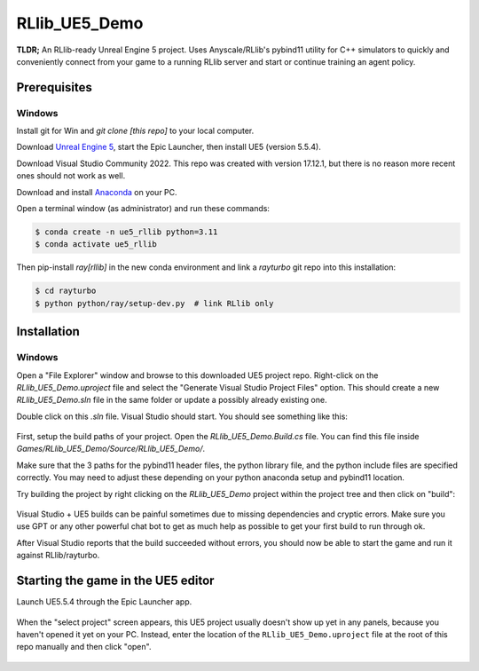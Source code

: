 RLlib_UE5_Demo
==============

**TLDR;** An RLlib-ready Unreal Engine 5 project. Uses Anyscale/RLlib's pybind11 utility for C++ simulators
to quickly and conveniently connect from your game to a running RLlib server and start or continue training
an agent policy.



Prerequisites
-------------

Windows
*******

Install git for Win and `git clone [this repo]` to your local computer.

Download `Unreal Engine 5 <https://www.unrealengine.com/>`__, start the Epic Launcher, then install UE5 (version 5.5.4).

Download Visual Studio Community 2022. This repo was created with version 17.12.1, but there is no reason more recent
ones should not work as well.

Download and install `Anaconda <https://www.anaconda.com/>`__ on your PC.

Open a terminal window (as administrator) and run these commands:

.. code-block:: bash

    $ conda create -n ue5_rllib python=3.11
    $ conda activate ue5_rllib

Then pip-install `ray[rllib]` in the new conda environment and link a `rayturbo` git repo into this installation:

.. code-block:: bash

    $ cd rayturbo
    $ python python/ray/setup-dev.py  # link RLlib only


Installation
------------

Windows
*******

Open a "File Explorer" window and browse to this downloaded UE5 project repo. Right-click on the `RLlib_UE5_Demo.uproject`
file and select the "Generate Visual Studio Project Files" option. This should create a
new `RLlib_UE5_Demo.sln` file in the same folder or update a possibly already existing one.

Double click on this `.sln` file. Visual Studio should start. You should see something like this:

.. figure:: images/visual_studio_with_project.png

First, setup the build paths of your project. Open the `RLlib_UE5_Demo.Build.cs` file. You can find this file
inside `Games/RLlib_UE5_Demo/Source/RLlib_UE5_Demo/`.

Make sure that the 3 paths for the pybind11 header files, the python library file, and the python include files
are specified correctly. You may need to adjust these depending on your python anaconda setup and pybind11 location.


Try building the project by right clicking on the `RLlib_UE5_Demo` project within the project tree and then click
on "build":

.. figure:: images/visual_studio_build_project.png

Visual Studio + UE5 builds can be painful sometimes due to missing dependencies and cryptic errors. Make sure
you use GPT or any other powerful chat bot to get as much help as possible to get your first build to run through ok.

After Visual Studio reports that the build succeeded without errors, you should now be able to start the game and
run it against RLlib/rayturbo.


Starting the game in the UE5 editor
-----------------------------------

Launch UE5.5.4 through the Epic Launcher app.

.. figure:: images/launch_ue5.png

When the "select project" screen appears, this UE5 project usually doesn't show up yet in any panels, because you
haven't opened it yet on your PC. Instead, enter the location of the ``RLlib_UE5_Demo.uproject`` file at the
root of this repo manually and then click "open".

.. figure:: images/select_uproject_file.png


